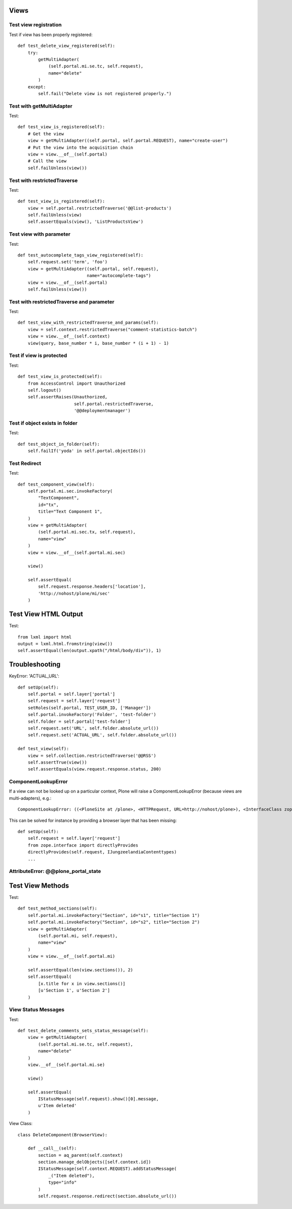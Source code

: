 Views
=====

Test view registration
----------------------

Test if view has been properly registered::

    def test_delete_view_registered(self):
        try:
            getMultiAdapter(
                (self.portal.mi.se.tc, self.request),
                name="delete"
            )
        except:
            self.fail("Delete view is not registered properly.")


Test with getMultiAdapter
-------------------------

Test::

    def test_view_is_registered(self):
        # Get the view
        view = getMultiAdapter((self.portal, self.portal.REQUEST), name="create-user")
        # Put the view into the acquisition chain
        view = view.__of__(self.portal)
        # Call the view
        self.failUnless(view())


Test with restrictedTraverse
----------------------------

Test::

    def test_view_is_registered(self):
        view = self.portal.restrictedTraverse('@@list-products')
        self.failUnless(view)
        self.assertEquals(view(), 'ListProductsView')

Test view with parameter
------------------------

Test::

    def test_autocomplete_tags_view_registered(self):
        self.request.set('term', 'foo')
        view = getMultiAdapter((self.portal, self.request),
                               name="autocomplete-tags")
        view = view.__of__(self.portal)
        self.failUnless(view())


Test with restrictedTraverse and parameter
------------------------------------------

Test::

    def test_view_with_restrictedTraverse_and_params(self):
        view = self.context.restrictedTraverse("comment-statistics-batch")
        view = view.__of__(self.context)
        view(query, base_number * i, base_number * (i + 1) - 1)


Test if view is protected
-------------------------

Test::

    def test_view_is_protected(self):
        from AccessControl import Unauthorized
        self.logout()
        self.assertRaises(Unauthorized,
                          self.portal.restrictedTraverse,
                          '@@deploymentmanager')

Test if object exists in folder
-------------------------------

Test::

    def test_object_in_folder(self):
        self.failIf('yoda' in self.portal.objectIds())

Test Redirect
-------------

Test::

    def test_component_view(self):
        self.portal.mi.sec.invokeFactory(
            "TextComponent",
            id="tx",
            title="Text Component 1",
        )
        view = getMultiAdapter(
            (self.portal.mi.sec.tx, self.request),
            name="view"
        )
        view = view.__of__(self.portal.mi.sec)

        view()

        self.assertEqual(
            self.request.response.headers['location'],
            'http://nohost/plone/mi/sec'
        )

Test View HTML Output
=====================

Test::

    from lxml import html
    output = lxml.html.fromstring(view())
    self.assertEqual(len(output.xpath("/html/body/div")), 1)


Troubleshooting
===============

KeyError: 'ACTUAL_URL'::

    def setUp(self):
        self.portal = self.layer['portal']
        self.request = self.layer['request']
        setRoles(self.portal, TEST_USER_ID, ['Manager'])
        self.portal.invokeFactory('Folder', 'test-folder')
        self.folder = self.portal['test-folder']
        self.request.set('URL', self.folder.absolute_url())
        self.request.set('ACTUAL_URL', self.folder.absolute_url())

    def test_view(self):
        view = self.collection.restrictedTraverse('@@RSS')
        self.assertTrue(view())
        self.assertEquals(view.request.response.status, 200)


ComponentLookupError
--------------------

If a view can not be looked up on a particular context, Plone will raise a
ComponentLookupError (because views are multi-adapters), e.g.::

    ComponentLookupError: ((<PloneSite at /plone>, <HTTPRequest, URL=http://nohost/plone>), <InterfaceClass zope.interface.Interface>, 'recipes')::

This can be solved for instance by providing a browser layer that has been
missing::

    def setUp(self):
        self.request = self.layer['request']
        from zope.interface import directlyProvides
        directlyProvides(self.request, IJungzeelandiaContenttypes)
        ...


AttributeError: @@plone_portal_state
------------------------------------



Test View Methods
=================

Test::

    def test_method_sections(self):
        self.portal.mi.invokeFactory("Section", id="s1", title="Section 1")
        self.portal.mi.invokeFactory("Section", id="s2", title="Section 2")
        view = getMultiAdapter(
            (self.portal.mi, self.request),
            name="view"
        )
        view = view.__of__(self.portal.mi)

        self.assertEqual(len(view.sections()), 2)
        self.assertEqual(
            [x.title for x in view.sections()]
            [u'Section 1', u'Section 2']
        )


View Status Messages
--------------------

Test::

    def test_delete_comments_sets_status_message(self):
        view = getMultiAdapter(
            (self.portal.mi.se.tc, self.request),
            name="delete"
        )
        view.__of__(self.portal.mi.se)

        view()

        self.assertEqual(
            IStatusMessage(self.request).show()[0].message,
            u'Item deleted'
        )

View Class::

    class DeleteComponent(BrowserView):

        def __call__(self):
            section = aq_parent(self.context)
            section.manage_delObjects([self.context.id])
            IStatusMessage(self.context.REQUEST).addStatusMessage(
                _("Item deleted"),
                type="info"
            )
            self.request.response.redirect(section.absolute_url())

